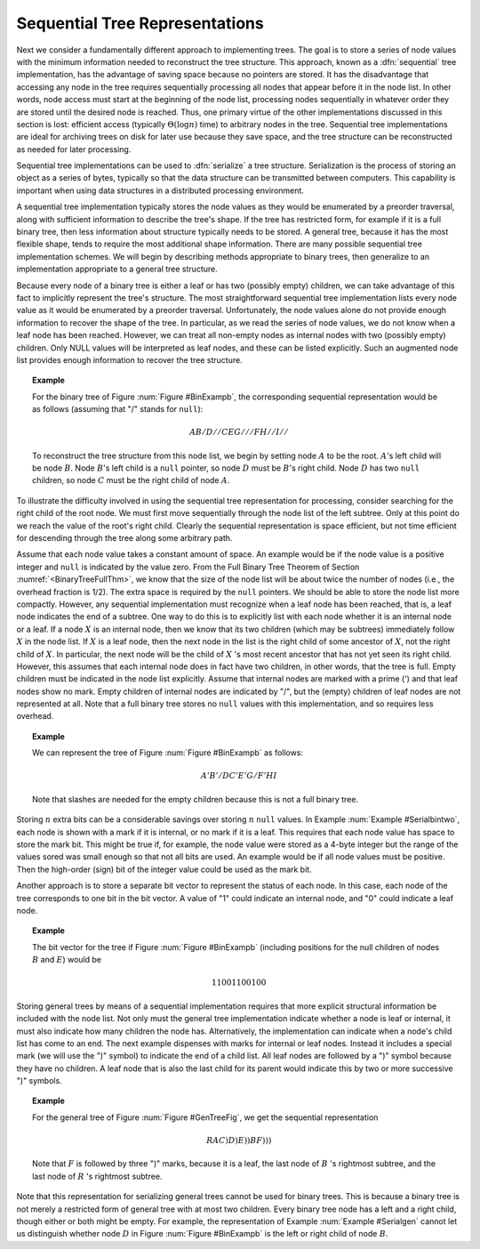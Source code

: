 .. This file is part of the OpenDSA eTextbook project. See
.. http://algoviz.org/OpenDSA for more details.
.. Copyright (c) 2012-2013 by the OpenDSA Project Contributors, and
.. distributed under an MIT open source license.

.. avmetadata::
   :author: Cliff Shaffer
   :prerequisites:
   :topic: General Trees


.. odsalink:: AV/Development/SequentialTreeCON.css

Sequential Tree Representations
===============================

Next we consider a fundamentally different approach to implementing
trees.
The goal is to store a series of node values with the minimum
information needed to reconstruct the tree structure.
This approach, known as a :dfn:`sequential` tree implementation, has
the advantage of saving space because no pointers are stored.
It has the disadvantage that accessing any node in the tree requires
sequentially processing all nodes that appear before 
it in the node list.
In other words, node access must start at the beginning of the node
list, processing nodes sequentially in whatever order they are stored
until the desired node is reached.
Thus, one primary virtue of the other implementations discussed in
this section is lost: efficient access
(typically :math:`\Theta(\log n)` time) to arbitrary nodes in the
tree.
Sequential tree implementations are ideal for archiving trees on disk
for later use because they save space, and the tree structure can
be reconstructed as needed for later processing.

Sequential tree implementations can be used to :dfn:`serialize` a 
tree structure.
Serialization is the process of storing an object as a series of
bytes, typically so that the data structure can be transmitted between
computers.
This capability is important when using data structures in a
distributed processing environment.

A sequential tree implementation typically stores the node values as
they would be enumerated by a preorder
traversal, along with sufficient information to describe the tree's
shape.
If the tree has restricted form, for example if it is a full binary
tree, then less information about structure typically needs to be
stored.
A general tree, because it has the most flexible shape, tends to require
the most additional shape information. 
There are many possible sequential tree implementation schemes.
We will begin by describing methods appropriate to binary trees,
then generalize to an implementation appropriate to a general tree
structure.

Because every node of a binary tree is either a leaf or has two
(possibly empty) children, we can take advantage of this fact to
implicitly represent the tree's structure.
The most straightforward sequential tree implementation lists every
node value as it would be enumerated by a preorder traversal.
Unfortunately, the node values alone do not provide enough information 
to recover the shape of the tree.
In particular, as we read the series of node values, we do not
know when a leaf node has been reached.
However, we can treat all non-empty nodes as internal nodes with two
(possibly empty) children.
Only NULL values will be interpreted as leaf nodes, and these can be 
listed explicitly.
Such an augmented node list provides enough information to recover
the tree structure.

.. _Serialbinone:

.. topic:: Example

   For the binary tree of Figure :num:`Figure #BinExampb`,
   the corresponding sequential representation would be as follows
   (assuming that "/" stands for ``null``):

   .. math::

      AB/D//CEG///FH//I//

   To reconstruct the tree structure from this node list, we begin by
   setting node :math:`A` to be the root.
   :math:`A`'s left child will be node :math:`B`.
   Node :math:`B`'s left child is a ``null`` pointer, so node
   :math:`D` must be :math:`B`'s right child.
   Node :math:`D` has two ``null`` children, so node :math:`C` must be
   the right child of node :math:`A`.

.. inlineav:: SequentialTreeCON ss
   :output: show

.. _BinExampb:

.. odsafig:: Images/BinExamp.png
   :width: 200
   :align: center
   :capalign: center
   :figwidth: 90%
   :alt: Binary tree for sequential tree implementation examples

   Sample binary tree for sequential tree implementation examples.

To illustrate the difficulty involved in using the sequential tree
representation for processing, consider searching for the right child
of the root node.
We must first move sequentially through the node list of the left
subtree.
Only at this point do we reach the value of the root's right child.
Clearly the sequential representation is space efficient, but not time
efficient for descending through the tree along some arbitrary path.

Assume that each node value takes a constant amount of space.
An example would be if the node value is a positive integer and
``null`` is indicated by the value zero.
From the Full Binary Tree Theorem of
Section :numref:`<BinaryTreeFullThm>`,
we know that the size of the node list will be about twice the number
of nodes (i.e., the overhead fraction is 1/2).
The extra space is required by the ``null`` pointers.
We should be able to store the node list more compactly.
However, any sequential implementation must recognize when a leaf node
has been reached, that is, a leaf node indicates the end of a subtree.
One way to do this is to explicitly list with each node whether it is
an internal node or a leaf.
If a node :math:`X` is an internal node, then we know that its two
children (which may be subtrees) immediately follow :math:`X` in the
node list.
If :math:`X` is a leaf node, then the next node in the list is the
right child of some ancestor of :math:`X`, not the right child
of :math:`X`.
In particular, the next node will be the child of :math:`X` 's most
recent ancestor that has not yet seen its right child.
However, this assumes that each internal node does in fact have two
children, in other words, that the tree is
full.
Empty children must be indicated in the node list explicitly.
Assume that internal nodes are marked with a prime (') and that
leaf nodes show no mark.
Empty children of internal nodes are indicated by "/", but the (empty)
children of leaf nodes are not represented at all.
Note that a full binary tree stores no ``null`` values with this
implementation, and so requires less overhead.

.. _Serialbintwo:

.. topic:: Example

   We can represent the tree of Figure :num:`Figure #BinExampb` as
   follows:

   .. math::

      A'B'/DC'E'G/F'HI

   Note that slashes are needed for the empty children because
   this is not a full binary tree.

.. inlineav:: SequentialTreeAltCON ss
   :output: show

Storing :math:`n` extra bits can be a considerable savings over
storing :math:`n` ``null`` values.
In Example :num:`Example #Serialbintwo`, each node is shown with a
mark if it is internal, or no mark if it is a leaf.
This requires that each node value has space to store the mark bit.
This might be true if, for example, the node value were stored as a
4-byte integer but the range of the values sored was small enough so
that not all bits are used.
An example would be if all node values must be positive.
Then the high-order (sign) bit of the integer value could be used as
the mark bit.

Another approach is to store a separate bit vector to represent the
status of each node.
In this case, each node of the tree corresponds to one bit in the bit
vector.
A value of "1" could indicate an internal node, and "0" could indicate
a leaf node.

.. _Serialbitvector:

.. topic:: Example

   The bit vector for the tree if Figure :num:`Figure #BinExampb`
   (including positions for the null children of nodes :math:`B` and
   :math:`E`) would be

   .. math::

      11001100100

Storing general trees by means of a sequential implementation requires
that more explicit structural information be included with the node
list.
Not only must the general tree implementation indicate whether a node
is leaf or internal, it must also indicate how many children the
node has.
Alternatively, the implementation can indicate when a node's child
list has come to an end.
The next example dispenses with marks for internal or leaf nodes.
Instead it includes a special mark (we will use the ")" symbol) to
indicate the end of a child list.
All leaf nodes are followed by a ")" symbol because they have no
children.
A leaf node that is also the last child for its parent would indicate
this by two or more successive ")" symbols.

.. _Serialgen:

.. topic:: Example

   For the general tree of Figure :num:`Figure #GenTreeFig`, we get
   the sequential representation

   .. math::

      RAC)D)E))BF)))

   Note that :math:`F` is followed  by three ")" marks,
   because it is a leaf, the last node of :math:`B` 's rightmost
   subtree, and the last node of :math:`R` 's rightmost subtree.

Note that this representation for serializing general trees cannot be
used for binary trees.
This is because a binary tree is not merely a restricted form of
general tree with at most two children.
Every binary tree node has a left and a right child, though either or
both might be empty.
For example, the representation of Example :num:`Example #Serialgen`
cannot let us distinguish whether node :math:`D` in
Figure :num:`Figure #BinExampb` is the left or right child of node
:math:`B`.

.. odsascript:: AV/Development/SequentialTreeCON.js
.. odsascript:: AV/Development/SequentialTreeAltCON.js

